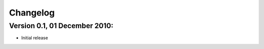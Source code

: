 Changelog
=========

Version 0.1, 01 December 2010:
------------------------------

* Initial release
